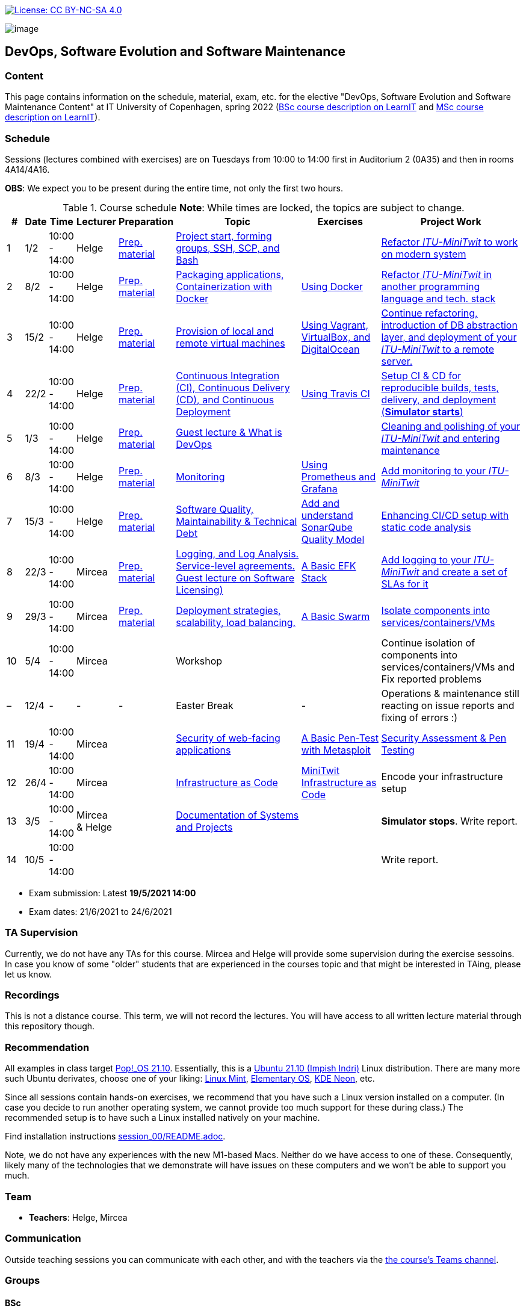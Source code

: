 https://creativecommons.org/licenses/by-nc-sa/4.0/[image:https://img.shields.io/badge/License-CC%20BY--NC--SA%204.0-lightgrey.svg[License:
CC BY-NC-SA 4.0]]

image:images/banner.png[image]

== DevOps, Software Evolution and Software Maintenance


=== Content


This page contains information on the schedule, material, exam, etc. for the elective "DevOps, Software Evolution and Software Maintenance Content" at IT University of Copenhagen, spring 2022 (link:https://learnit.itu.dk/local/coursebase/view.php?ciid=907[BSc course description on LearnIT] and link:https://learnit.itu.dk/local/coursebase/view.php?ciid=909[MSc course description on LearnIT]).


=== Schedule

Sessions (lectures combined with exercises) are on Tuesdays from 10:00
to 14:00 first in Auditorium 2 (0A35) and then in rooms 4A14/4A16.

*OBS*: We expect you to be present during the entire time, not only the first two hours.

.Course schedule *Note*: While times are locked, the topics are subject to change.
[width="100%",cols="4%,4%,4%,3%,4%,30%,17%,30%",options="header",]
|=======================================================================
|# |Date |Time |Lecturer |Preparation |Topic |Exercises |Project Work
// w5
|1
|1/2
|10:00 - 14:00
|Helge
|link:https://github.com/itu-devops/lecture_notes/blob/master/sessions/session_01/README_PREP.md[Prep. material]
|link:https://github.com/itu-devops/lecture_notes/blob/master/sessions/session_01/Session%201.ipynb[Project start, forming groups, SSH, SCP, and Bash]
|
|link:https://github.com/itu-devops/lecture_notes/blob/master/sessions/session_01/README_TASKS.md[Refactor _ITU-MiniTwit_ to work on modern system]
// w6
|2
|8/2
|10:00 - 14:00
|Helge
|link:https://github.com/itu-devops/lecture_notes/blob/master/sessions/session_02/README_PREP.md[Prep. material]
|link:https://github.com/itu-devops/lecture_notes/blob/master/sessions/session_02/Session%202.ipynb[Packaging applications, Containerization with Docker]
|link:https://github.com/itu-devops/lecture_notes/blob/master/sessions/session_02/README_EXERCISE.md[Using Docker]
|link:https://github.com/itu-devops/lecture_notes/blob/master/sessions/session_02/README_TASKS.md[Refactor _ITU-MiniTwit_ in another programming language and tech. stack]
// w7
|3
|15/2
|10:00 - 14:00
|Helge
|link:https://github.com/itu-devops/lecture_notes/blob/master/sessions/session_03/README_PREP.md[Prep. material]
|link:https://github.com/itu-devops/lecture_notes/blob/master/sessions/session_03/Session%203.ipynb[Provision of local and remote virtual machines]
|link:https://github.com/itu-devops/lecture_notes/blob/master/sessions/session_03/README_EXERCISE.md[Using Vagrant, VirtualBox, and DigitalOcean]
|link:https://github.com/itu-devops/lecture_notes/blob/master/sessions/session_03/README_TASKS.md[Continue refactoring, introduction of DB abstraction layer, and deployment of your _ITU-MiniTwit_ to a remote server.]
// w8
|4
|22/2
|10:00 - 14:00
|Helge
|link:https://github.com/itu-devops/lecture_notes/blob/master/sessions/session_04/README_PREP.md[Prep. material]
|link:https://github.com/itu-devops/lecture_notes/blob/master/sessions/session_04/Session%204.ipynb[Continuous Integration (CI), Continuous Delivery (CD), and Continuous Deployment]
|link:https://github.com/itu-devops/lecture_notes/blob/master/sessions/session_04/README_EXERCISE.md[Using Travis CI]
|link:https://github.com/itu-devops/lecture_notes/blob/master/sessions/session_04/README_TASKS.md[Setup CI & CD for reproducible builds, tests, delivery, and deployment (*Simulator starts*)]
// w9
|5
|1/3
|10:00 - 14:00
|Helge
|link:https://github.com/itu-devops/lecture_notes/blob/master/sessions/session_05/README_PREP.md[Prep. material]
|link:https://github.com/itu-devops/lecture_notes/blob/master/sessions/session_05/Session%205.ipynb[Guest lecture & What is DevOps]
// , and techniques for division of subsystems
|
|link:https://github.com/itu-devops/lecture_notes/blob/master/sessions/session_05/README_TASKS.md[Cleaning and polishing of your _ITU-MiniTwit_ and entering maintenance]
// refactoring for clean subsystem interfaces
// Simulator starts for sure

// w10
|6
|8/3
|10:00 - 14:00
|Helge
|link:https://github.com/itu-devops/lecture_notes/blob/master/sessions/session_06/README_PREP.md[Prep. material]
|link:https://github.com/itu-devops/lecture_notes/blob/master/sessions/session_06/Session%206.ipynb[Monitoring]
|link:https://github.com/itu-devops/lecture_notes/blob/master/sessions/session_06/README_EXERCISE.md[Using Prometheus and Grafana]
|link:https://github.com/itu-devops/lecture_notes/blob/master/sessions/session_06/README_TASKS.md[Add monitoring to your _ITU-MiniTwit_]
// w11
|7
|15/3
|10:00 - 14:00
|Helge
|link:https://github.com/itu-devops/lecture_notes/blob/master/sessions/session_07/README_PREP.md[Prep. material]
|link:https://github.com/itu-devops/lecture_notes/blob/master/sessions/session_06/Session%2007.ipynb[Software Quality, Maintainability & Technical Debt]
|link:https://github.com/itu-devops/lecture_notes/blob/master/sessions/session_07/README_EXERCISE.md[Add and understand SonarQube Quality Model]
|link:https://github.com/itu-devops/lecture_notes/blob/master/sessions/session_07/README_TASKS.md[Enhancing CI/CD setup with static code analysis]
// w12
|8
|22/3
|10:00 - 14:00
|Mircea
|link:https://github.com/itu-devops/lecture_notes/blob/master/sessions/session_08/README_PREP.md[Prep. material]
|link:https://github.com/itu-devops/lecture_notes/blob/master/sessions/session_08/Session08-Logging.ipynb[Logging, and Log Analysis. Service-level agreements. Guest lecture on Software Licensing)]
|link:https://github.com/itu-devops/lecture_notes/blob/master/sessions/session_08/README_EXERCISE.md[A Basic EFK Stack]
|link:https://github.com/itu-devops/lecture_notes/blob/master/sessions/session_08/README_TASKS.md[Add logging to your _ITU-MiniTwit_ and create a set of SLAs for it]
// w13
|9
|29/3
|10:00 - 14:00
|Mircea
|link:https://github.com/itu-devops/lecture_notes/blob/master/sessions/session_09/README_PREP.md[Prep. material]
|link:https://github.com/itu-devops/lecture_notes/blob/master/sessions/session_09/Session09-Scaling.ipynb[Deployment strategies, scalability, load balancing.]
|link:https://github.com/itu-devops/lecture_notes/blob/master/sessions/session_09/README_EXERCISE.md[A Basic Swarm]
|link:https://github.com/itu-devops/lecture_notes/blob/master/sessions/session_09/README_TASKS.md[Isolate components into services/containers/VMs]
// w14
|10
|5/4
|10:00 - 14:00
|Mircea
|
|Workshop
|
|Continue isolation of components into services/containers/VMs and Fix reported problems
// w15
|–
|12/4
|-
|-
|-
|Easter Break
|-
| Operations & maintenance still reacting on issue reports and fixing of errors :)
// w16
|11
|19/4
|10:00 - 14:00
|Mircea
|
|link:https://github.com/itu-devops/lecture_notes/blob/master/sessions/session_11/Security.ipynb[Security of web-facing applications]
|link:https://github.com/itu-devops/lecture_notes/blob/master/sessions/session_11/README_EXERCISE.md[A Basic Pen-Test with Metasploit]
|link:https://github.com/itu-devops/lecture_notes/blob/master/sessions/session_11/README_TASKS.md[Security Assessment & Pen Testing]
// w17
|12
|26/4
|10:00 - 14:00
|Mircea
|
|link:https://github.com/itu-devops/lecture_notes/blob/master/sessions/session_12/IaC.pdf[Infrastructure as Code]
|link:https://github.com/itu-devops/lecture_notes/blob/master/sessions/session_12/README_EXERCISE.md[MiniTwit Infrastructure as Code]
|Encode your infrastructure setup
// w18
|13
|3/5
|10:00 - 14:00
|Mircea & Helge
|
|link:https://github.com/itu-devops/lecture_notes/blob/master/sessions/session_13/Architectural_Viewpoints.pdf[Documentation of Systems and Projects]
|
|*Simulator stops*. Write report.
// w19
|14
|10/5
|10:00 - 14:00
|
|
|
|
|Write report.
|=======================================================================

* Exam submission: Latest *19/5/2021 14:00*
* Exam dates: 21/6/2021 to 24/6/2021

=== TA Supervision

Currently, we do not have any TAs for this course.
Mircea and Helge will provide some supervision during the exercise sessoins.
In case you know of some "older" students that are experienced in the courses topic and that might be interested in TAing, please let us know.

////
=== Dashboards

==== Simulator Status Dashboard

* link:http://138.68.93.2/status.html[Status and simulator API errors per
group]

==== Activity Dashboard

* link:http://46.101.243.88/commit_activity_daily.svg[Daily commit activity
per group]
* link:http://46.101.243.88/commit_activity_weekly.svg[Weekly commit
activity per group]
* link:http://46.101.243.88/release_activity_weekly.svg[Weekly release
activity per group]

////
=== Recordings

This is not a distance course.
This term, we will not record the lectures.
You will have access to all written lecture material through this repository though.


=== Recommendation

All examples in class target link:https://pop.system76.com/[Pop!_OS 21.10].
Essentially, this is a link:http://releases.ubuntu.com/21.10/[Ubuntu 21.10 (Impish Indri)] Linux distribution.
There are many more such Ubuntu derivates, choose one of your liking: link:https://linuxmint.com/[Linux Mint], link:https://elementary.io/[Elementary OS], link:https://neon.kde.org/[KDE Neon], etc.

Since all sessions contain hands-on exercises, we recommend that you have such a Linux version installed on a computer.
(In case you decide to run another operating system, we cannot provide too much support for these during class.) The recommended setup is to have such a Linux installed natively on your machine.

Find installation instructions link:https://github.com/itu-devops/lecture_notes/blob/master/sessions/session_00/README.adoc[session_00/README.adoc].

Note, we do not have any experiences with the new M1-based Macs.
Neither do we have access to one of these.
Consequently, likely many of the technologies that we demonstrate will have issues on these computers and we won't be able to support you much.

=== Team

* *Teachers*: Helge, Mircea

=== Communication

Outside teaching sessions you can communicate with each other, and with the teachers via the link:https://teams.microsoft.com/l/channel/19%3at2eMODhCLxCUfaecj1m3xtnOsq787tnYXq02rV8qwws1%40thread.tacv2/General?groupId=2c09f960-9e5a-4ca9-a10b-5297d2b6a724&tenantId=bea229b6-7a08-4086-b44c-71f57f716bdb[the course's Teams channel].


=== Groups

==== BSc

  * Group a _Group A_ `aleso`, `jkof`, `lukb`, `mfau`, `sals`
  * Group c _DevOpps_ `osbr`, `jlhj`, `hjel`, `anpf`, `chkg`
  * Group f _PayRespect_ `momj`, `rhen`, `seho`, `jacj`, `emio`
  * Group g _Call Of Duty BlackOps_ `lakl`, `frot`, `adbe`, `cafm`, `anlf`
  * Group h _Continuous disintegration_ `smdi`, `luvu`, `ahto`, `lann`, `siam`
  * Group j _Root_ `milb`, `deyi`, `deni`, `antni`, `alja`
  * Group l _iBois_ `jacmo`, `askw`, `cger`, `ladr`, `tovs`, `alwe`
  * Group o _TBD_ `kong`, `clyt`, `eyey`, `csbe`

==== MSc

  * Group b _Group Bee_ `sarw`, `fadd`, `dibo`, `vise`, `lucn`
  * Group d _DevelOps_ `boer`, `tesp`, `asno`, `calm`, `jtth`
  * Group e _ASPirin_ `npal`, `osha`, `jubr`, `oeje`, `jsow`
  * Group i _A-team_ `agbe`, `crie`, `dant`, `jone`, `harp`
  * Group k _DevUps_ `enbe`, `muki`, `hoch`, `dawo`, `leku`
  * Group m _DeadlyDevops_ `jrus`, `szyg`, `alih`, `lfor`, `npan`
  * Group n _DevØps_ `erav`, `hbel`, `apal`, `gimu`, `toap`

==== Ungrouped yet

  * `adbo`, `albn`, `aljb`, `antbr`, `ddel`, `fbah`, `hahr`, `hrto`, `krif`, `losm`, `sarw`, `slaj`, `thwr`, `vson`





 
== Exam Schedule

////
.Course schedule *Note*: While times are locked, the topics are subject to change.
[width="100%",cols="4%,4%,4%,3%,4%,30%,17%",options="header",]
|=======================================================================
|Day |Time Slot |Group |Group Name |Degree |#Group Members |Duration

|
|
|
|
|
|
|
|=======================================================================

More details about the exam structure can be found here: link:https://github.com/itu-devops/lecture_notes/blob/master/exam_details.md[exam_details.md]
////




===== Attributions


Organization icon made by https://www.flaticon.com/authors/freepik[Freepik] from https://www.flaticon.com[www.flaticon.com]
